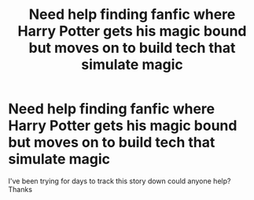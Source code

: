 #+TITLE: Need help finding fanfic where Harry Potter gets his magic bound but moves on to build tech that simulate magic

* Need help finding fanfic where Harry Potter gets his magic bound but moves on to build tech that simulate magic
:PROPERTIES:
:Author: PowerfulMango2143
:Score: 1
:DateUnix: 1619005127.0
:DateShort: 2021-Apr-21
:FlairText: Request
:END:
I've been trying for days to track this story down could anyone help? Thanks

